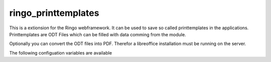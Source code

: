 ringo_printtemplates
====================
This is a extionsion for the Ringo webframework. It can be used to save so
called printtemplates in the applications. Printtemplates are ODT Files which
can be filled with data comming from the module.

Optionally you can convert the ODT files into PDF. Therefor a libreoffice
installation must be running on the server.

The following configuation variables are available

..
        ###
        # Settings for the Converter
        ###
        # Should the converter be started on application start? Set to
        # true to enable converter startup.
        converter.start = false
        # Set python path for the Converter. Defaults to the system python
        converter.python = /usr/bin/python3
